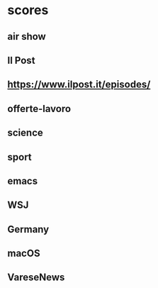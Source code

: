#+COLUMNS: %ITEM %SECTION %VALUE %STRINGTYPE %FEEDS

* scores
** air show
:PROPERTIES:
:SECTION:  title-or-content
:FEEDS:
:TITLEVALUE:     +400
:CONTENTVALUE:   +100
:STRINGTYPE:     s
:END:
** Il Post
:PROPERTIES:
:SECTION:  feed
:TAGS:
:VALUE:    +400
:STRINGTYPE:     s
:ATTR:     t
:END:
** https://www.ilpost.it/episodes/
:PROPERTIES:
:SECTION:  link
:VALUE:    -600
:STRINGTYPE:     S
:ATTR:     t
:END:
** offerte-lavoro
:PROPERTIES:
:SECTION:  link
:VALUE:    +400
:STRINGTYPE:     s
:ATTR:     t
:FEEDS:    varesenews
:END:
** science
:PROPERTIES:
:VALUE:    +10
:SECTION:  tag
:END:
** sport
:PROPERTIES:
:SECTION:  tag
:VALUE:    -500
:END:
** emacs
:PROPERTIES:
:SECTION:  tag
:VALUE:    -100
:END:
** WSJ
:PROPERTIES:
:FEEDS:
:SECTION:  title
:VALUE:    +200
:STRINGTYPE:     S
:END:
** Germany
:PROPERTIES:
:FEEDS:  Il Post
:SECTION:  title
:VALUE:    +100
:STRINGTYPE:     s
:END:
** macOS
:PROPERTIES:
:SECTION:  title
:FEEDS:     Hacker News
:VALUE:    -200
:STRINGTYPE:     S
:END:
** VareseNews
:PROPERTIES:
:SECTION:  feed
:TAGS:     sport
:VALUE:    -600
:STRINGTYPE:     S
:ATTR:     t
:END:
